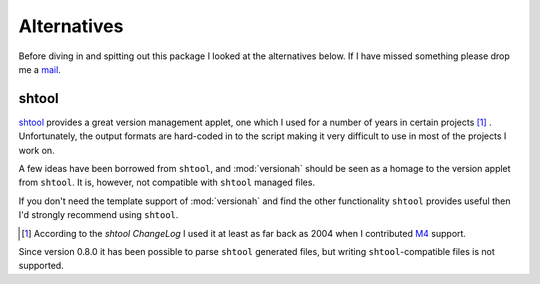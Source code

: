 Alternatives
============

Before diving in and spitting out this package I looked at the alternatives
below.  If I have missed something please drop me a mail_.

shtool
------

shtool_ provides a great version management applet, one which I used for a
number of years in certain projects [#]_ .  Unfortunately, the output formats
are hard-coded in to the script making it very difficult to use in most of the
projects I work on.

A few ideas have been borrowed from ``shtool``, and :mod:`versionah` should be
seen as a homage to the version applet from ``shtool``.  It is, however, not
compatible with ``shtool`` managed files.

If you don't need the template support of :mod:`versionah` and find the other
functionality ``shtool`` provides useful then I'd strongly recommend using
``shtool``.

.. [#] According to the `shtool ChangeLog` I used it at least as far back as
   2004 when I contributed M4_ support.

Since version 0.8.0 it has been possible to parse ``shtool`` generated files,
but writing ``shtool``-compatible files is not supported.

.. _mail: jnrowe@gmail.com
.. _shtool: http://www.gnu.org/software/shtool/shtool.html
.. _shtool ChangeLog: http://www.gnu.org/software/shtool/ChangeLog.txt
.. _M4: http://www.gnu.org/software/m4/m4.html
